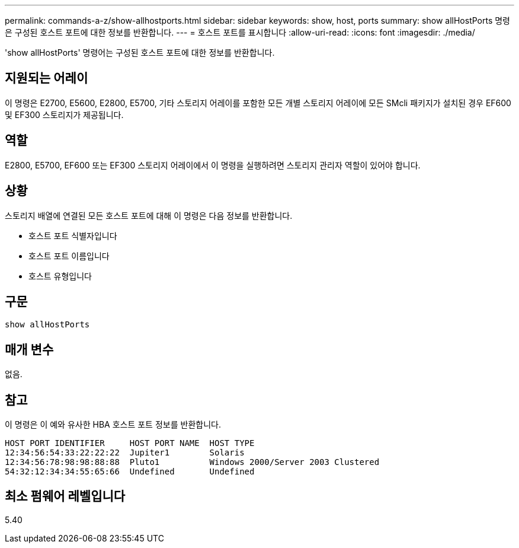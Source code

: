 ---
permalink: commands-a-z/show-allhostports.html 
sidebar: sidebar 
keywords: show, host, ports 
summary: show allHostPorts 명령은 구성된 호스트 포트에 대한 정보를 반환합니다. 
---
= 호스트 포트를 표시합니다
:allow-uri-read: 
:icons: font
:imagesdir: ./media/


[role="lead"]
'show allHostPorts' 명령어는 구성된 호스트 포트에 대한 정보를 반환합니다.



== 지원되는 어레이

이 명령은 E2700, E5600, E2800, E5700, 기타 스토리지 어레이를 포함한 모든 개별 스토리지 어레이에 모든 SMcli 패키지가 설치된 경우 EF600 및 EF300 스토리지가 제공됩니다.



== 역할

E2800, E5700, EF600 또는 EF300 스토리지 어레이에서 이 명령을 실행하려면 스토리지 관리자 역할이 있어야 합니다.



== 상황

스토리지 배열에 연결된 모든 호스트 포트에 대해 이 명령은 다음 정보를 반환합니다.

* 호스트 포트 식별자입니다
* 호스트 포트 이름입니다
* 호스트 유형입니다




== 구문

[listing]
----
show allHostPorts
----


== 매개 변수

없음.



== 참고

이 명령은 이 예와 유사한 HBA 호스트 포트 정보를 반환합니다.

[listing]
----
HOST PORT IDENTIFIER     HOST PORT NAME  HOST TYPE
12:34:56:54:33:22:22:22  Jupiter1        Solaris
12:34:56:78:98:98:88:88  Pluto1          Windows 2000/Server 2003 Clustered
54:32:12:34:34:55:65:66  Undefined       Undefined
----


== 최소 펌웨어 레벨입니다

5.40
